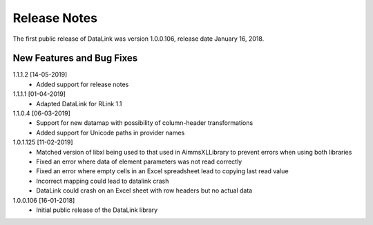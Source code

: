 Release Notes
*************

The first public release of DataLink was version 1.0.0.106, release date January 16, 2018. 

New Features and Bug Fixes
--------------------------
1.1.1.2 [14-05-2019]
    - Added support for release notes

1.1.1.1 [01-04-2019]
    - Adapted DataLink for RLink 1.1

1.1.0.4 [06-03-2019]
    - Support for new datamap with possibility of column-header transformations
    - Added support for Unicode paths in provider names

1.0.1.125 [11-02-2019]
    - Matched version of libxl being used to that used in AimmsXLLibrary to prevent errors when using both libraries
    - Fixed an error where data of element parameters was not read correctly
    - Fixed an error where empty cells in an Excel spreadsheet lead to copying last read value
    - Incorrect mapping could lead to datalink crash
    - DataLink could crash on an Excel sheet with row headers but no actual data

1.0.0.106 [16-01-2018]
    - Initial public release of the DataLink library